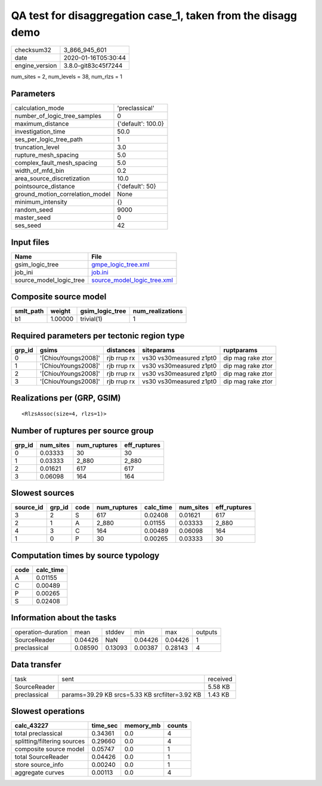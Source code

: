QA test for disaggregation case_1, taken from the disagg demo
=============================================================

============== ===================
checksum32     3_866_945_601      
date           2020-01-16T05:30:44
engine_version 3.8.0-git83c45f7244
============== ===================

num_sites = 2, num_levels = 38, num_rlzs = 1

Parameters
----------
=============================== ==================
calculation_mode                'preclassical'    
number_of_logic_tree_samples    0                 
maximum_distance                {'default': 100.0}
investigation_time              50.0              
ses_per_logic_tree_path         1                 
truncation_level                3.0               
rupture_mesh_spacing            5.0               
complex_fault_mesh_spacing      5.0               
width_of_mfd_bin                0.2               
area_source_discretization      10.0              
pointsource_distance            {'default': 50}   
ground_motion_correlation_model None              
minimum_intensity               {}                
random_seed                     9000              
master_seed                     0                 
ses_seed                        42                
=============================== ==================

Input files
-----------
======================= ============================================================
Name                    File                                                        
======================= ============================================================
gsim_logic_tree         `gmpe_logic_tree.xml <gmpe_logic_tree.xml>`_                
job_ini                 `job.ini <job.ini>`_                                        
source_model_logic_tree `source_model_logic_tree.xml <source_model_logic_tree.xml>`_
======================= ============================================================

Composite source model
----------------------
========= ======= =============== ================
smlt_path weight  gsim_logic_tree num_realizations
========= ======= =============== ================
b1        1.00000 trivial(1)      1               
========= ======= =============== ================

Required parameters per tectonic region type
--------------------------------------------
====== =================== =========== ======================= =================
grp_id gsims               distances   siteparams              ruptparams       
====== =================== =========== ======================= =================
0      '[ChiouYoungs2008]' rjb rrup rx vs30 vs30measured z1pt0 dip mag rake ztor
1      '[ChiouYoungs2008]' rjb rrup rx vs30 vs30measured z1pt0 dip mag rake ztor
2      '[ChiouYoungs2008]' rjb rrup rx vs30 vs30measured z1pt0 dip mag rake ztor
3      '[ChiouYoungs2008]' rjb rrup rx vs30 vs30measured z1pt0 dip mag rake ztor
====== =================== =========== ======================= =================

Realizations per (GRP, GSIM)
----------------------------

::

  <RlzsAssoc(size=4, rlzs=1)>

Number of ruptures per source group
-----------------------------------
====== ========= ============ ============
grp_id num_sites num_ruptures eff_ruptures
====== ========= ============ ============
0      0.03333   30           30          
1      0.03333   2_880        2_880       
2      0.01621   617          617         
3      0.06098   164          164         
====== ========= ============ ============

Slowest sources
---------------
========= ====== ==== ============ ========= ========= ============
source_id grp_id code num_ruptures calc_time num_sites eff_ruptures
========= ====== ==== ============ ========= ========= ============
3         2      S    617          0.02408   0.01621   617         
2         1      A    2_880        0.01155   0.03333   2_880       
4         3      C    164          0.00489   0.06098   164         
1         0      P    30           0.00265   0.03333   30          
========= ====== ==== ============ ========= ========= ============

Computation times by source typology
------------------------------------
==== =========
code calc_time
==== =========
A    0.01155  
C    0.00489  
P    0.00265  
S    0.02408  
==== =========

Information about the tasks
---------------------------
================== ======= ======= ======= ======= =======
operation-duration mean    stddev  min     max     outputs
SourceReader       0.04426 NaN     0.04426 0.04426 1      
preclassical       0.08590 0.13093 0.00387 0.28143 4      
================== ======= ======= ======= ======= =======

Data transfer
-------------
============ ============================================== ========
task         sent                                           received
SourceReader                                                5.58 KB 
preclassical params=39.29 KB srcs=5.33 KB srcfilter=3.92 KB 1.43 KB 
============ ============================================== ========

Slowest operations
------------------
=========================== ======== ========= ======
calc_43227                  time_sec memory_mb counts
=========================== ======== ========= ======
total preclassical          0.34361  0.0       4     
splitting/filtering sources 0.29660  0.0       4     
composite source model      0.05747  0.0       1     
total SourceReader          0.04426  0.0       1     
store source_info           0.00240  0.0       1     
aggregate curves            0.00113  0.0       4     
=========================== ======== ========= ======